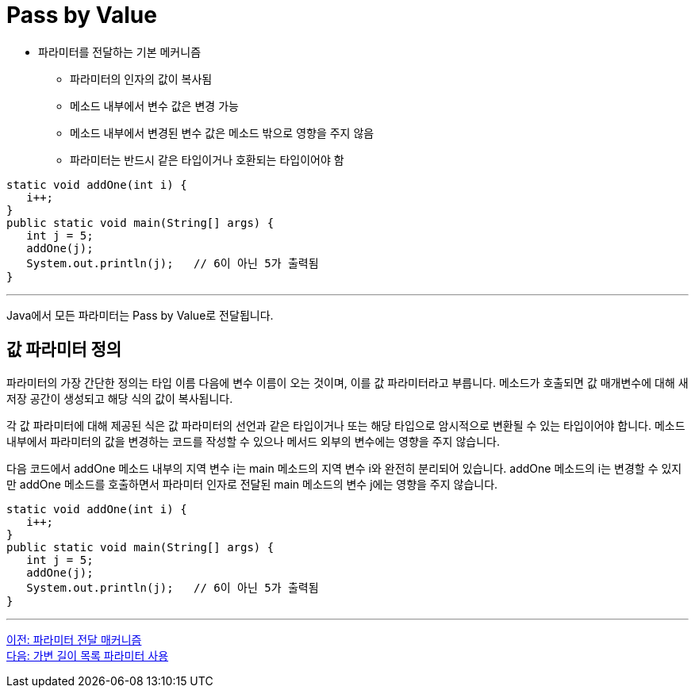= Pass by Value

* 파라미터를 전달하는 기본 메커니즘
** 파라미터의 인자의 값이 복사됨
** 메소드 내부에서 변수 값은 변경 가능
** 메소드 내부에서 변경된 변수 값은 메소드 밖으로 영향을 주지 않음
** 파라미터는 반드시 같은 타입이거나 호환되는 타입이어야 함

[source, java]
----
static void addOne(int i) {
   i++;
}
public static void main(String[] args) {
   int j = 5;
   addOne(j);
   System.out.println(j);   // 6이 아닌 5가 출력됨
}
----

---

Java에서 모든 파라미터는 Pass by Value로 전달됩니다.

== 값 파라미터 정의

파라미터의 가장 간단한 정의는 타입 이름 다음에 변수 이름이 오는 것이며, 이를 값 파라미터라고 부릅니다. 메소드가 호출되면 값 매개변수에 대해 새 저장 공간이 생성되고 해당 식의 값이 복사됩니다.

각 값 파라미터에 대해 제공된 식은 값 파라미터의 선언과 같은 타입이거나 또는 해당 타입으로 암시적으로 변환될 수 있는 타입이어야 합니다. 메소드 내부에서 파라미터의 값을 변경하는 코드를 작성할 수 있으나 메서드 외부의 변수에는 영향을 주지 않습니다.

다음 코드에서 addOne 메소드 내부의 지역 변수 i는 main 메소드의 지역 변수 i와 완전히 분리되어 있습니다. addOne 메소드의 i는 변경할 수 있지만 addOne 메소드를 호출하면서 파라미터 인자로 전달된 main 메소드의 변수 j에는 영향을 주지 않습니다.

[source, java]
----
static void addOne(int i) {
   i++;
}
public static void main(String[] args) {
   int j = 5;
   addOne(j);
   System.out.println(j);   // 6이 아닌 5가 출력됨
}
----

---

link:./10_parameter_passing.adoc[이전: 파라미터 전달 매커니즘] +
link:./12_variant_parameter.adoc[다음: 가변 길이 목록 파라미터 사용]